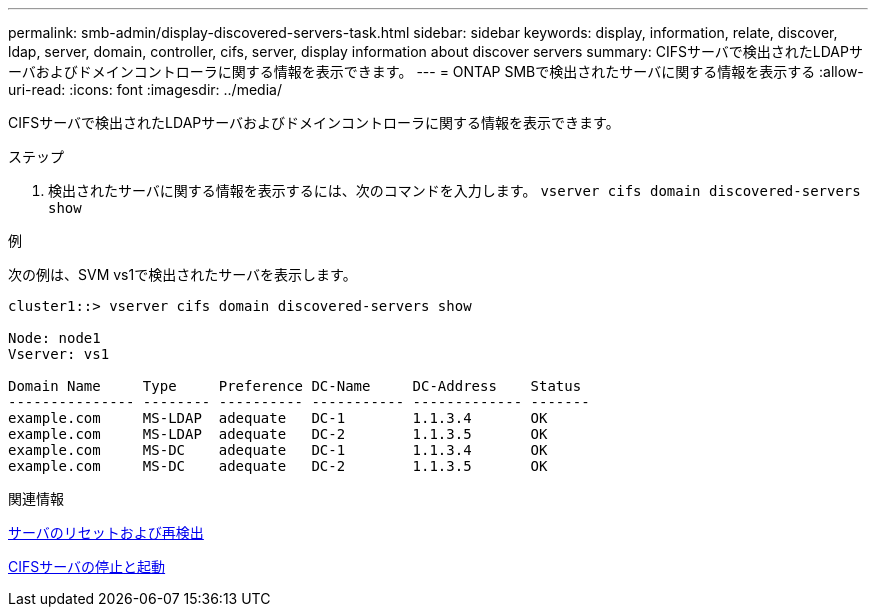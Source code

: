 ---
permalink: smb-admin/display-discovered-servers-task.html 
sidebar: sidebar 
keywords: display, information, relate, discover, ldap, server, domain, controller, cifs, server, display information about discover servers 
summary: CIFSサーバで検出されたLDAPサーバおよびドメインコントローラに関する情報を表示できます。 
---
= ONTAP SMBで検出されたサーバに関する情報を表示する
:allow-uri-read: 
:icons: font
:imagesdir: ../media/


[role="lead"]
CIFSサーバで検出されたLDAPサーバおよびドメインコントローラに関する情報を表示できます。

.ステップ
. 検出されたサーバに関する情報を表示するには、次のコマンドを入力します。 `vserver cifs domain discovered-servers show`


.例
次の例は、SVM vs1で検出されたサーバを表示します。

[listing]
----
cluster1::> vserver cifs domain discovered-servers show

Node: node1
Vserver: vs1

Domain Name     Type     Preference DC-Name     DC-Address    Status
--------------- -------- ---------- ----------- ------------- -------
example.com     MS-LDAP  adequate   DC-1        1.1.3.4       OK
example.com     MS-LDAP  adequate   DC-2        1.1.3.5       OK
example.com     MS-DC    adequate   DC-1        1.1.3.4       OK
example.com     MS-DC    adequate   DC-2        1.1.3.5       OK
----
.関連情報
xref:reset-rediscovering-servers-task.adoc[サーバのリセットおよび再検出]

xref:stop-start-server-task.adoc[CIFSサーバの停止と起動]
